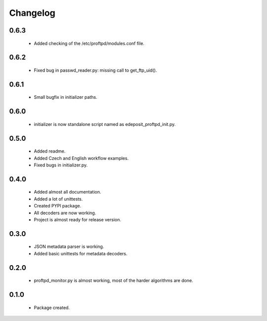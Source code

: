 Changelog
=========

0.6.3
-----
    - Added checking of the /etc/proftpd/modules.conf file.

0.6.2
-----
    - Fixed bug in passwd_reader.py: missing call to get_ftp_uid().

0.6.1
-----
    - Small bugfix in initializer paths.

0.6.0
-----
    - initializer is now standalone script named as edeposit_proftpd_init.py.

0.5.0
-----
    - Added readme.
    - Added Czech and English workflow examples.
    - Fixed bugs in initializer.py.

0.4.0
-----
    - Added almost all documentation.
    - Added a lot of unittests.
    - Created PYPI package.
    - All decoders are now working.
    - Project is almost ready for release version.

0.3.0
-----
    - JSON metadata parser is working.
    - Added basic unittests for metadata decoders.

0.2.0
-----
    - proftpd_monitor.py is almost working, most of the harder algorithms are done.

0.1.0
-----
    - Package created.